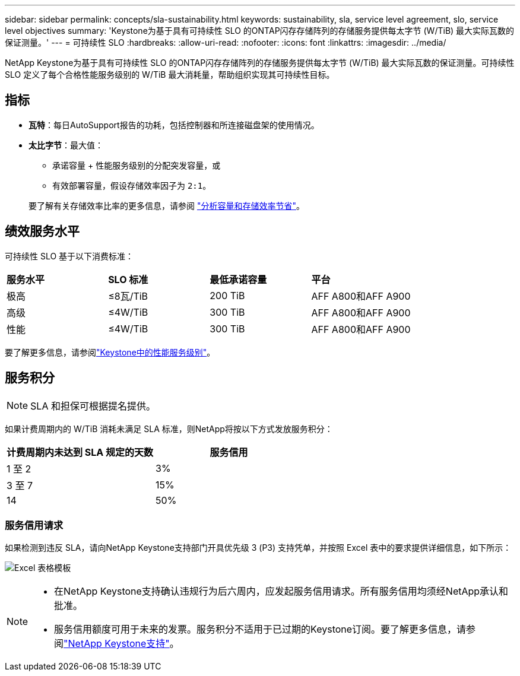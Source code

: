 ---
sidebar: sidebar 
permalink: concepts/sla-sustainability.html 
keywords: sustainability, sla, service level agreement, slo, service level objectives 
summary: 'Keystone为基于具有可持续性 SLO 的ONTAP闪存存储阵列的存储服务提供每太字节 (W/TiB) 最大实际瓦数的保证测量。' 
---
= 可持续性 SLO
:hardbreaks:
:allow-uri-read: 
:nofooter: 
:icons: font
:linkattrs: 
:imagesdir: ../media/


[role="lead"]
NetApp Keystone为基于具有可持续性 SLO 的ONTAP闪存存储阵列的存储服务提供每太字节 (W/TiB) 最大实际瓦数的保证测量。可持续性 SLO 定义了每个合格性能服务级别的 W/TiB 最大消耗量，帮助组织实现其可持续性目标。



== 指标

* *瓦特*：每日AutoSupport报告的功耗，包括控制器和所连接磁盘架的使用情况。
* *太比字节*：最大值：
+
** 承诺容量 + 性能服务级别的分配突发容量，或
** 有效部署容量，假设存储效率因子为 `2:1`。


+
要了解有关存储效率比率的更多信息，请参阅 https://docs.netapp.com/us-en/active-iq/task_analyze_storage_efficiency.html["分析容量和存储效率节省"^]。





== 绩效服务水平

可持续性 SLO 基于以下消费标准：

|===


| *服务水平* | *SLO 标准* | *最低承诺容量* | *平台* 


 a| 
极高
| ≤8瓦/TiB | 200 TiB | AFF A800和AFF A900 


 a| 
高级
| ≤4W/TiB | 300 TiB | AFF A800和AFF A900 


 a| 
性能
| ≤4W/TiB | 300 TiB | AFF A800和AFF A900 
|===
要了解更多信息，请参阅link:https://docs.netapp.com/us-en/keystone-staas/concepts/service-levels.html#service-levels-for-file-and-block-storage["Keystone中的性能服务级别"]。



== 服务积分


NOTE: SLA 和担保可根据提名提供。

如果计费周期内的 W/TiB 消耗未满足 SLA 标准，则NetApp将按以下方式发放服务积分：

|===
| 计费周期内未达到 SLA 规定的天数 | 服务信用 


 a| 
1 至 2
 a| 
3%



 a| 
3 至 7
 a| 
15%



 a| 
14
 a| 
50%

|===


=== 服务信用请求

如果检测到违反 SLA，请向NetApp Keystone支持部门开具优先级 3 (P3) 支持凭单，并按照 Excel 表中的要求提供详细信息，如下所示：

image:sla-breach.png["Excel 表格模板"]

[NOTE]
====
* 在NetApp Keystone支持确认违规行为后六周内，应发起服务信用请求。所有服务信用均须经NetApp承认和批准。
* 服务信用额度可用于未来的发票。服务积分不适用于已过期的Keystone订阅。要了解更多信息，请参阅link:../concepts/gssc.html["NetApp Keystone支持"]。


====